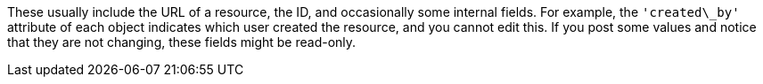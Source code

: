 [id="controller-api-readonly"]

These usually include the URL of a resource, the ID, and occasionally some internal fields. 
For example, the `'created\_by'` attribute of each object indicates which user created the resource, and you cannot edit this.
If you post some values and notice that they are not changing, these fields might be read-only.
